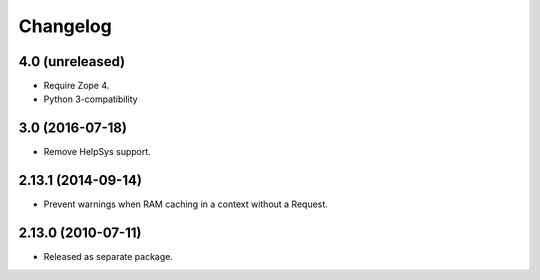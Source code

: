 Changelog
=========

4.0 (unreleased)
----------------

- Require Zope 4.

- Python 3-compatibility

3.0 (2016-07-18)
----------------

- Remove HelpSys support.

2.13.1 (2014-09-14)
-------------------

- Prevent warnings when RAM caching in a context without a Request.

2.13.0 (2010-07-11)
-------------------

- Released as separate package.
